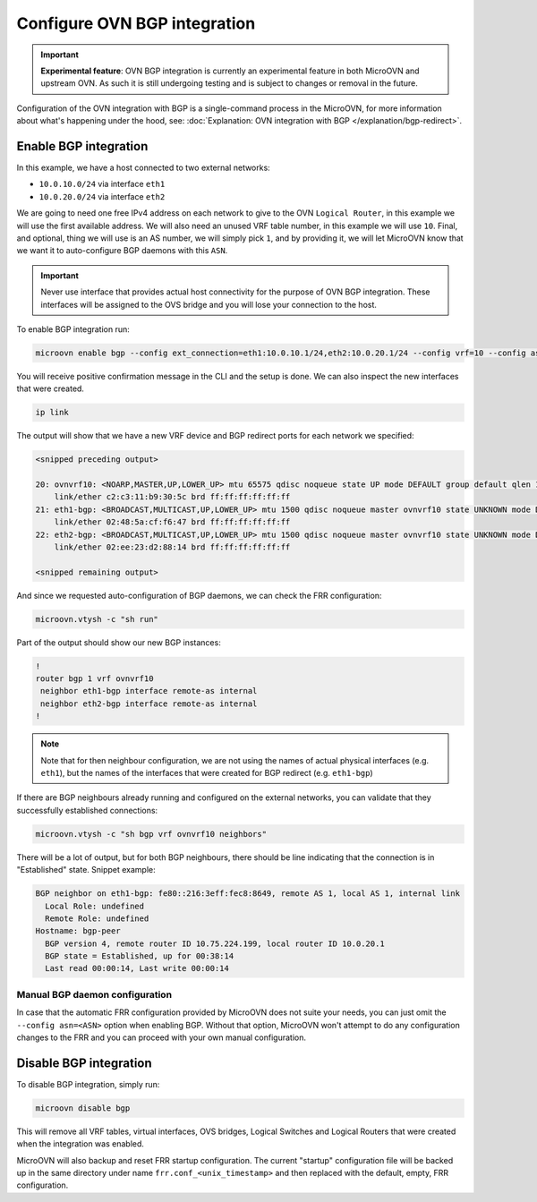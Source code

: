 =============================
Configure OVN BGP integration
=============================

.. important::

   **Experimental feature**: OVN BGP integration is currently an experimental
   feature in both MicroOVN and upstream OVN. As such it is still undergoing
   testing and is subject to changes or removal in the future.

Configuration of the OVN integration with BGP is a single-command process in
the MicroOVN, for more information about what's happening under the hood, see:
:doc:`Explanation: OVN integration with BGP </explanation/bgp-redirect>`.

Enable BGP integration
----------------------

In this example, we have a host connected to two external networks:

* ``10.0.10.0/24`` via interface ``eth1``
* ``10.0.20.0/24`` via interface ``eth2``

We are going to need one free IPv4 address on each network to give to the
OVN ``Logical Router``, in this example we will use the first available
address. We will also need an unused VRF table number, in this example we will
use ``10``. Final, and optional, thing we will use is an AS number, we will
simply pick ``1``, and by providing it, we will let MicroOVN know that we want
it to auto-configure BGP daemons with this ``ASN``.

.. important::

   Never use interface that provides actual host connectivity for the purpose
   of OVN BGP integration. These interfaces will be assigned to the OVS bridge
   and you will lose your connection to the host.

To enable BGP integration run:

.. code-block:: none

   microovn enable bgp --config ext_connection=eth1:10.0.10.1/24,eth2:10.0.20.1/24 --config vrf=10 --config asn=1

You will receive positive confirmation message in the CLI and the setup is
done. We can also inspect the new interfaces that were created.

.. code-block:: none

   ip link

The output will show that we have a new VRF device and BGP redirect ports for
each network we specified:

.. code-block:: none

   <snipped preceding output>

   20: ovnvrf10: <NOARP,MASTER,UP,LOWER_UP> mtu 65575 qdisc noqueue state UP mode DEFAULT group default qlen 1000
       link/ether c2:c3:11:b9:30:5c brd ff:ff:ff:ff:ff:ff
   21: eth1-bgp: <BROADCAST,MULTICAST,UP,LOWER_UP> mtu 1500 qdisc noqueue master ovnvrf10 state UNKNOWN mode DEFAULT group default qlen 1000
       link/ether 02:48:5a:cf:f6:47 brd ff:ff:ff:ff:ff:ff
   22: eth2-bgp: <BROADCAST,MULTICAST,UP,LOWER_UP> mtu 1500 qdisc noqueue master ovnvrf10 state UNKNOWN mode DEFAULT group default qlen 1000
       link/ether 02:ee:23:d2:88:14 brd ff:ff:ff:ff:ff:ff

   <snipped remaining output>

And since we requested auto-configuration of BGP daemons, we can check the FRR configuration:

.. code-block:: none

   microovn.vtysh -c "sh run"

Part of the output should show our new BGP instances:

.. code-block:: none

   !
   router bgp 1 vrf ovnvrf10
    neighbor eth1-bgp interface remote-as internal
    neighbor eth2-bgp interface remote-as internal
   !

.. note::

   Note that for then neighbour configuration, we are not using the names of
   actual physical interfaces (e.g. ``eth1``), but the names of the interfaces
   that were created for BGP redirect (e.g. ``eth1-bgp``)

If there are BGP neighbours already running and configured on the external
networks, you can validate that they successfully established connections:

.. code-block:: none

   microovn.vtysh -c "sh bgp vrf ovnvrf10 neighbors"

There will be a lot of output, but for both BGP neighbours, there should be
line indicating that the connection is in "Established" state. Snippet example:

.. code-block:: none

   BGP neighbor on eth1-bgp: fe80::216:3eff:fec8:8649, remote AS 1, local AS 1, internal link
     Local Role: undefined
     Remote Role: undefined
   Hostname: bgp-peer
     BGP version 4, remote router ID 10.75.224.199, local router ID 10.0.20.1
     BGP state = Established, up for 00:38:14
     Last read 00:00:14, Last write 00:00:14

Manual BGP daemon configuration
~~~~~~~~~~~~~~~~~~~~~~~~~~~~~~~

In case that the automatic FRR configuration provided by MicroOVN does not
suite your needs, you can just omit the ``--config asn=<ASN>`` option when
enabling BGP. Without that option, MicroOVN won't attempt to do any
configuration changes to the FRR and you can proceed with your own manual
configuration.

Disable BGP integration
-----------------------

To disable BGP integration, simply run:

.. code-block:: none

   microovn disable bgp

This will remove all VRF tables, virtual interfaces, OVS bridges, Logical
Switches and Logical Routers that were created when the integration was
enabled.

MicroOVN will also backup and reset FRR startup configuration. The current
"startup" configuration file will be backed up in the same directory under name
``frr.conf_<unix_timestamp>`` and then replaced with the default, empty,
FRR configuration.
